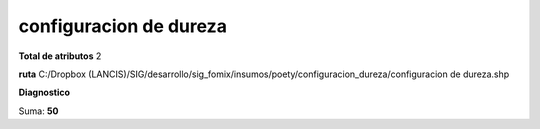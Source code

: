 configuracion de dureza
#########################

**Total de atributos**
2

**ruta**
C:/Dropbox (LANCIS)/SIG/desarrollo/sig_fomix/insumos/poety/configuracion_dureza/configuracion de dureza.shp

**Diagnostico**

.. csv-table:: Diagnostico
     :file: ./csv/diag_configuracion_de_dureza.csv
     :header-rows: 1

Suma: **50**
